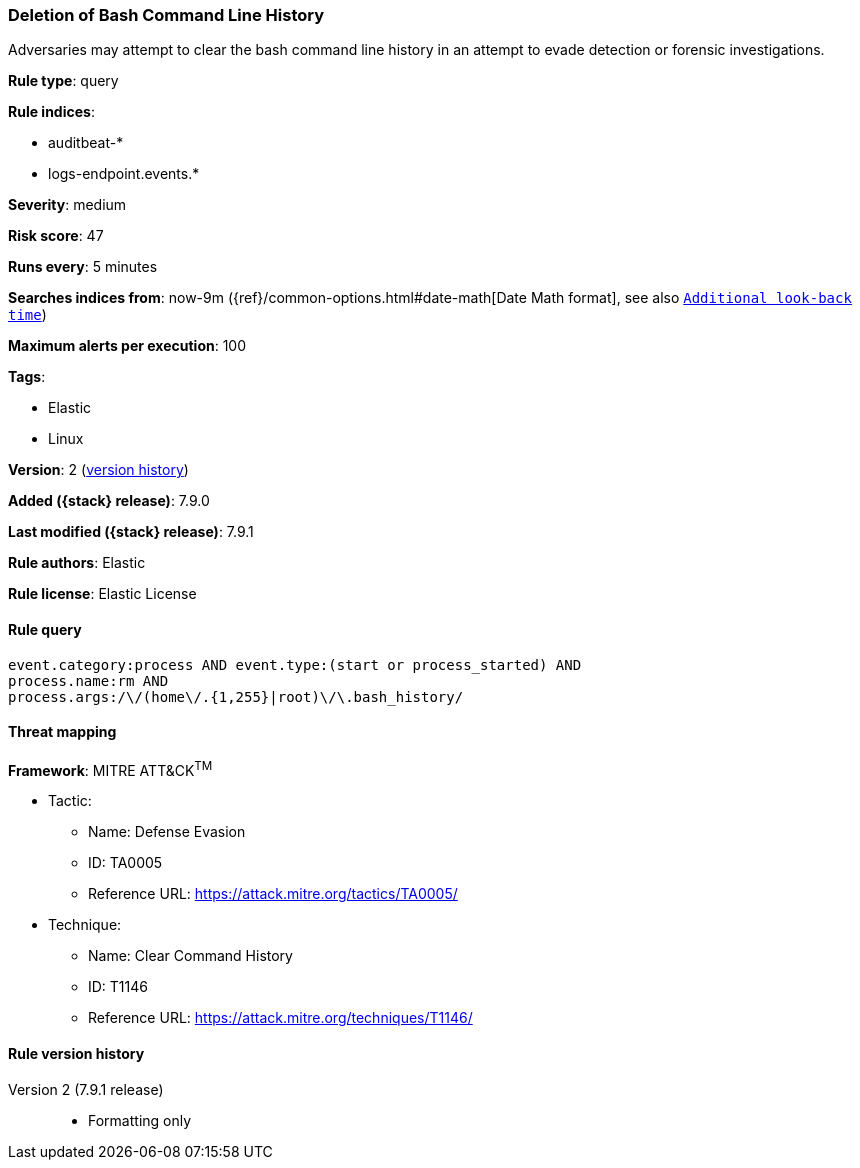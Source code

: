 [[deletion-of-bash-command-line-history]]
=== Deletion of Bash Command Line History

Adversaries may attempt to clear the bash command line history in an attempt to
evade detection or forensic investigations.

*Rule type*: query

*Rule indices*:

* auditbeat-*
* logs-endpoint.events.*

*Severity*: medium

*Risk score*: 47

*Runs every*: 5 minutes

*Searches indices from*: now-9m ({ref}/common-options.html#date-math[Date Math format], see also <<rule-schedule, `Additional look-back time`>>)

*Maximum alerts per execution*: 100

*Tags*:

* Elastic
* Linux

*Version*: 2 (<<deletion-of-bash-command-line-history-history, version history>>)

*Added ({stack} release)*: 7.9.0

*Last modified ({stack} release)*: 7.9.1

*Rule authors*: Elastic

*Rule license*: Elastic License

==== Rule query


[source,js]
----------------------------------
event.category:process AND event.type:(start or process_started) AND
process.name:rm AND
process.args:/\/(home\/.{1,255}|root)\/\.bash_history/
----------------------------------

==== Threat mapping

*Framework*: MITRE ATT&CK^TM^

* Tactic:
** Name: Defense Evasion
** ID: TA0005
** Reference URL: https://attack.mitre.org/tactics/TA0005/
* Technique:
** Name: Clear Command History
** ID: T1146
** Reference URL: https://attack.mitre.org/techniques/T1146/

[[deletion-of-bash-command-line-history-history]]
==== Rule version history

Version 2 (7.9.1 release)::
* Formatting only

